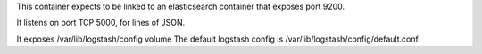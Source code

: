 This container expects to be linked to an elasticsearch container that exposes port 9200.

It listens on port TCP 5000, for lines of JSON.

It exposes /var/lib/logstash/config volume
The default logstash config is /var/lib/logstash/config/default.conf
